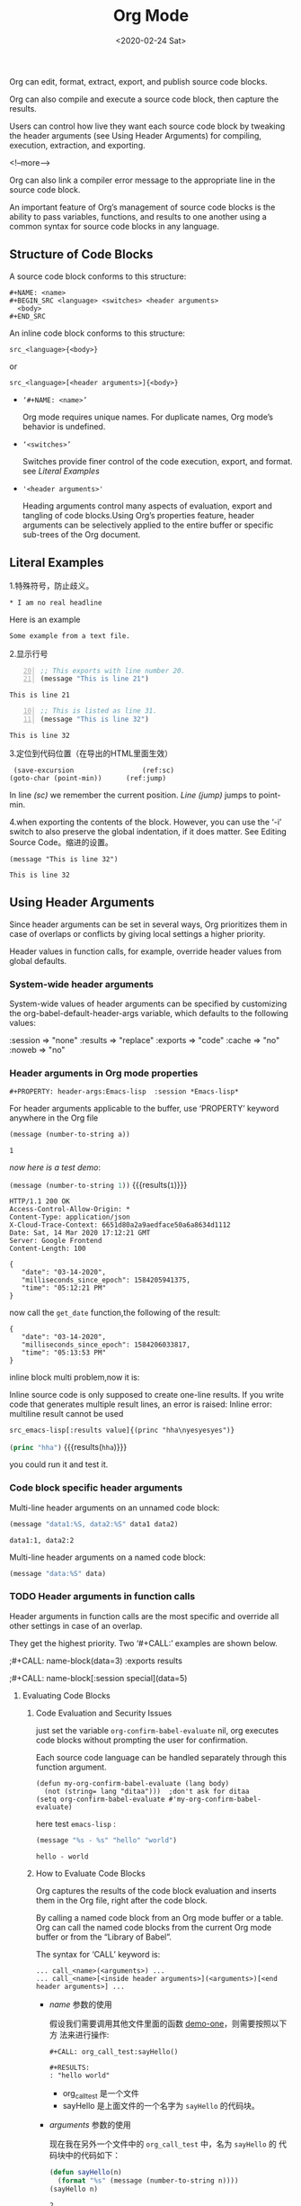#+title: Org Mode
#+Hugo_base_dir: ../../../
#+hugo_section: ./post
#+Date: <2020-02-24 Sat>
#+hugo_auto_set_lastmod: t
#+hugo_weight: auto
#+hugo_tags: emacs orgmode
#+hugo_categories: emacs orgmode
  
  Org can edit, format, extract, export, and publish source code blocks.
  
  Org can also compile and execute a source code block, then capture the results.
  
  Users can control how live they want each source code block by
  tweaking the header arguments (see Using Header Arguments) for
  compiling, execution, extraction, and exporting. 

  <!--more-->
  
  Org can also link a compiler error message to the appropriate line
  in the source code block.
  
  An important feature of Org’s management of source code blocks is the
  ability to pass variables, functions, and results to one another using
  a common syntax for source code blocks in any language.

** Structure of Code Blocks
   
   A source code block conforms to this structure: 
   
   #+begin_example
     ,#+NAME: <name>
     ,#+BEGIN_SRC <language> <switches> <header arguments>
       <body>
     ,#+END_SRC
   #+end_example

   An inline code block conforms to this structure: 
   
   #+begin_example
     src_<language>{<body>}
   #+end_example

   or 
   
   #+begin_example
     src_<language>[<header arguments>]{<body>}
   #+end_example
   
   - =‘#+NAME: <name>’= 
   
     Org mode requires unique names. For duplicate names, Org mode’s
     behavior is undefined.

     
   - =‘<switches>’= 

     Switches provide finer control of the code execution, export, and
     format. see [[*Literal Examples][Literal Examples]]


   - ~'<header arguments>'~

     Heading arguments control many aspects of evaluation, export and
     tangling of code blocks.Using Org’s properties feature, header
     arguments can be selectively applied to the entire buffer or
     specific sub-trees of the Org document.

** Literal Examples
     
   1.特殊符号，防止歧义。

   #+BEGIN_EXAMPLE
     ,* I am no real headline
   #+END_EXAMPLE

   Here is an example
   : Some example from a text file.

   2.显示行号
   
   #+BEGIN_SRC emacs-lisp -n 20
     ;; This exports with line number 20.
     (message "This is line 21")
   #+END_SRC

   #+RESULTS:
   : This is line 21

   #+BEGIN_SRC emacs-lisp +n 10
     ;; This is listed as line 31.
     (message "This is line 32")
   #+END_SRC

   #+RESULTS:
   : This is line 32

   3.定位到代码位置（在导出的HTML里面生效）
   #+BEGIN_SRC emacs-lisp -n -r
     (save-excursion                 (ref:sc)
	(goto-char (point-min))      (ref:jump)
   #+END_SRC

   In line [[(sc)]] we remember the current position. [[(jump)][Line (jump)]]
   jumps to point-min.

   
   4.when exporting the contents of the block. However, you can use
   the ‘-i’ switch to also preserve the global indentation, if it does
   matter. See Editing Source Code。缩进的设置。

    #+BEGIN_SRC emacs-lisp -n -r -i 10
     (message "This is line 32")
    #+END_SRC

    #+RESULTS:
    : This is line 32

** Using Header Arguments
   
   Since header arguments can be set in several ways, Org prioritizes
   them in case of overlaps or conflicts by giving local settings a
   higher priority.

   Header values in function calls, for example, override header
   values from global defaults. 

   
*** System-wide header arguments
    
    System-wide values of header arguments can be specified by
    customizing the org-babel-default-header-args variable, which
    defaults to the following values:
    
    #+BEGIN_EXAMPLE -n -r -i 10
    :session    => "none"
    :results    => "replace"
    :exports    => "code"
    :cache      => "no"
    :noweb      => "no"
    #+END_EXAMPLE


*** Header arguments in Org mode properties
     ~#+PROPERTY: header-args:Emacs-lisp  :session *Emacs-lisp*~
    
    For header arguments applicable to the buffer, use ‘PROPERTY’
    keyword anywhere in the Org file
    
    #+NAME: elsip_variable
    #+begin_src emacs-lisp :results silent :exports code :var a = 1
      (message (number-to-string a))
    #+end_src

    #+RESULTS:
    : 1

    /now here is a test demo/:

    src_emacs-lisp[:exports both]{(message (number-to-string 1))} {{{results(=1=)}}}
    
    #+name: get_date 
    #+begin_src http :exports result
      GET http://date.jsontest.com
    #+end_src

    #+RESULTS: get_date
    #+begin_example
    HTTP/1.1 200 OK
    Access-Control-Allow-Origin: *
    Content-Type: application/json
    X-Cloud-Trace-Context: 6651d80a2a9aedface50a6a8634d1112
    Date: Sat, 14 Mar 2020 17:12:21 GMT
    Server: Google Frontend
    Content-Length: 100

    {
       "date": "03-14-2020",
       "milliseconds_since_epoch": 1584205941375,
       "time": "05:12:21 PM"
    }
    #+end_example
    
    now call the ~get_date~ function,the following of the result:

    #+name: callgetdate2
    #+call: get_date[:select .date]

    #+RESULTS: callgetdate2
    : {
    :    "date": "03-14-2020",
    :    "milliseconds_since_epoch": 1584206033817,
    :    "time": "05:13:53 PM"
    : }

    inline block multi problem,now it is:
    
    Inline source code is only supposed to create one-line results. If
    you write code that generates multiple result lines, an error is
    raised: Inline error: multiline result cannot be used
    
    =src_emacs-lisp[:results value]{(princ "hha\nyesyesyes")}=
    
    
    src_emacs-lisp[:exports both :header-name test]{(princ "hha")} {{{results(=hha=)}}}
    
    you could run it and test it.
    
*** Code block specific header arguments
    
    Multi-line header arguments on an unnamed code block: 
    
    #+HEADER: :var data1=1
    #+BEGIN_SRC emacs-lisp :var data2=2
      (message "data1:%S, data2:%S" data1 data2)
    #+END_SRC

    #+RESULTS:
    : data1:1, data2:2

    Multi-line header arguments on a named code block:

    #+NAME: named-block
    #+HEADER: :var data=2
    #+BEGIN_SRC emacs-lisp :results silent
      (message "data:%S" data)
    #+END_SRC

    
*** TODO Header arguments in function calls
    Header arguments in function calls are the most specific and
    override all other settings in case of an overlap.
    
    They get the highest priority. Two ‘#+CALL:’ examples are shown
    below.
    
    ;#+CALL: name-block(data=3) :exports results

    ;#+CALL: name-block[:session special](data=5)
    
    
**** Evaluating Code Blocks
     
***** Code Evaluation and Security Issues
      
      just set the variable =org-confirm-babel-evaluate= nil, org
      executes code blocks without prompting the user for
      confirmation.

      Each source code language can be handled separately through this
      function argument.
      
      #+begin_example
	(defun my-org-confirm-babel-evaluate (lang body)
	  (not (string= lang "ditaa")))  ;don't ask for ditaa
	(setq org-confirm-babel-evaluate #'my-org-confirm-babel-evaluate)
      #+end_example
 
      here test ~emacs-lisp~ :
      
      #+begin_src emacs-lisp
	(message "%s - %s" "hello" "world")
      #+end_src

      #+RESULTS:
      : hello - world

***** How to Evaluate Code Blocks
      Org captures the results of the code block evaluation and
      inserts them in the Org file, right after the code block.
      
      By calling a named code block from an Org mode buffer or a
      table. Org can call the named code blocks from the current Org
      mode buffer or from the “Library of Babel”.
      
      The syntax for ‘CALL’ keyword is:
      
      #+begin_example
	... call_<name>(<arguments>) ...
	... call_<name>[<inside header arguments>](<arguments>)[<end header arguments>] ...
      #+end_example
      
     - /name/ 参数的使用
 
        假设我们需要调用其他文件里面的函数 [[file:org_call_test::*demo-one][demo-one]]，则需要按照以下方
        法来进行操作:
        #+begin_example
	  ,#+CALL: org_call_test:sayHello()

	  ,#+RESULTS:
	  : "hello world"
        #+end_example
     
       - org_call_test 是一个文件
       - sayHello 是上面文件的一个名字为 ~sayHello~ 的代码块。
	  
     - /arguments/ 参数的使用
      
       现在我在另外一个文件中的 =org_call_test= 中，名为 =sayHello= 的
       代码块中的代码如下：
       #+name: sayHello
       #+begin_src emacs-lisp :var n = 2
	(defun sayHello(n)
	  (format "%s" (message (number-to-string n))))
	(sayHello n)
       #+end_src

       #+RESULTS: sayHello
       : 2
      
       现在咱们调用它，如下：
      
       #+begin_example
	 ,#+CALL: org_call_test:sayHello(n=5)

	 ,#+RESULTS:
	 : 5
       #+end_example

     - /inside header arguments/ 参数的使用
       
       Org passes inside header arguments to the named code block
       using the header argument syntax. Inside header arguments apply
       to code block evaluation.

       #+begin_example
	 ,#+CALL: org_call_test:sayHello(n=5) [:results output]

	 ,#+RESULTS:
	 : 5
       #+end_example

     - /end header agruments/ 参数的使用
       
       End header arguments affect the results returned by the code
       block.
       
       #+begin_example
	 ,#+CALL: org_call_test:sayHello(n=5) [:results md]

	 ,#+RESULTS:
	 : 5
       #+end_example
***** Limit code block evaluation
      
      The ~eval~ header agruments can limit evaluation of sepcific
      code blocks and ~CALL~ keyword. It is useful for protection
      against evaluating untrusted code blocks by prompting for a
      confirmation. 
      
      #+begin_example
      #+begin_src emacs-lisp :eval never(no/query/never-export/no-export/query-export)
	(format "%s" (message "hello world"))
      #+end_src
      #+end_example
***** Cache results of evaluation
      The ~cache~ header argument is for caching results of evaluating
      code blocks.
      
      Caching results can avoid re-evaluating a code block that have
      not changed since the previous run.
      
      The caching feature is best for when code blocks are pure
      functions, that is functions that return the same value for the
      same input arguments.and that do not have side effects, and do
      not rely on external variables other than the input arguments. 
****** Environment of a Code Block
******* Passing a default value
	The following syntax is used to pass arguments to code blocks
	using the ‘var’ header argument. 
	
	#+begin_example
	  :var NAME=ASSIGN
	#+end_example
	
	*NAME* is the name of the variable bound in the code block
	body. *ASSIGN* is a literal value, such as a string, a number, a
	reference to a table, a list, a literal example, another code
	block—with or without arguments—or the results of evaluating a
	code block.

	#+NAME: example-table
	| 1 |
	| 2 |
	| 3 |
	| 4 |

	#+NAME: table-length
	#+BEGIN_SRC emacs-lisp :var table=example-table
	  (length table)
	#+END_SRC

	#+RESULTS: table-length
	: 4
	
	The *colnames* header argument accepts ‘yes’, ‘no’, or ‘nil’
	values. The default value is ‘nil’:if an input table has
	column names—because the second row is a horizontal rule—then
	Org removes the column names.
	
	#+NAME: less-cols
	| a |
	|---|
	| b |
	| c |

	#+BEGIN_SRC python :var tab=less-cols :colnames nil (& yes/no)
	  return [[val + '*' for val in row] for row in tab]
	#+END_SRC

	#+RESULTS:
	| a  |
	|----|
	| b* |
	| c* |

	Similarly, the *rownames* header argument can take two values:
	‘yes’ or ‘no’. When set to ‘yes’, Org removes the first
	column, processes the table, puts back the first column, and
	then writes the table to the results block.
	
	Note that Emacs Lisp code blocks ignore ‘rownames’ header
	argument because of the ease of table-handling in Emacs. 
	
	#+NAME: with-rownames
	| "one" |       1 |       2 |       3 |       4 |       5 |
	| "two" |       6 |       7 |       8 |       9 |      10 |

	#+BEGIN_SRC python :var tab=with-rownames :rownames yes
	  return [[val + 10 for val in row] for row in tab]
	#+END_SRC

	#+RESULTS:
	| one | 11 | 12 | 13 | 14 | 15 |
	| two | 16 | 17 | 18 | 19 | 20 |
	
	*list*
	
	A simple named list.
	
	#+NAME: example-list
        - simple
          - not
          - nested
        - list
	#+BEGIN_SRC emacs-lisp :var x=example-list
	  (print x)
	#+END_SRC

	#+RESULTS:
	| simple | (unordered (not) (nested)) |
	| list   |                            |

	Note that only the top level list items are passed
	along. Nested list items are ignored. 
	
	A code block name, as assigned by ‘NAME’ keyword from the
	example above, optionally followed by parentheses.


	#+BEGIN_SRC emacs-lisp :var length=table-length()
	  (* 2 length)
	#+END_SRC

	#+RESULTS:
	: 8

	#+NAME: double
	#+BEGIN_SRC emacs-lisp :var input=8
	  (* 2 input)
	#+END_SRC

	#+RESULTS: double
	: 16

	#+NAME: squared
	#+BEGIN_SRC emacs-lisp :var input=double(input=1)
	  (* input input)				; input = 1 替换 double里面的变量
	#+END_SRC

	#+RESULTS: squared
	: 4
	
	*literal example*
	
	A literal example block named with a ‘NAME’ keyword.

	#+NAME: literal-example
	#+BEGIN_EXAMPLE
	  A literal example
	  on two lines
	#+END_EXAMPLE

	#+NAME: read-literal-example
	#+BEGIN_SRC emacs-lisp :var x=literal-example
	  (concatenate #'string x " for you.")
	#+END_SRC

	#+RESULTS: read-literal-example
	: A literal example
	: on two lines
	:  for you.
	
	*Indexing variable* values enables referencing portions of a
	variable.
	
	Note that this indexing occurs before other table-related header
	arguments are applied, such as ‘hlines’, ‘colnames’ and ‘rownames’. 
	
	#+NAME: example-table
	| 1 | a |
	| 2 | b |
	| 3 | c |
	| 4 | d |

	#+BEGIN_SRC emacs-lisp :var data=example-table[1:3]
	  data
	#+END_SRC

	#+RESULTS:
	| 2 |
	| 3 |
	| 4 |
** Extracting Source Code
   Extracting source code from code blocks is a basic task in literate
   programming.Org has features to make this easy.In literate
   programming parlance.Documents on creation are woven with code and
   documentation,and on export,the code is *tangled* for execution by
   a computer.Org facilitates weaving and tangling for
   producing,maintaining,sharing,and exporting literate programming
   documents.Org provides extensive customization options for
   extracting source code.
   
   When org tangles code blocks,it expands,merges,and tramsforms them.
   The org recompress them into one or more separate files,as
   configured through the options.During this tangling process,Org
   expands variables in the source code,and resolves any Noweb style
   references.
   
   
   
